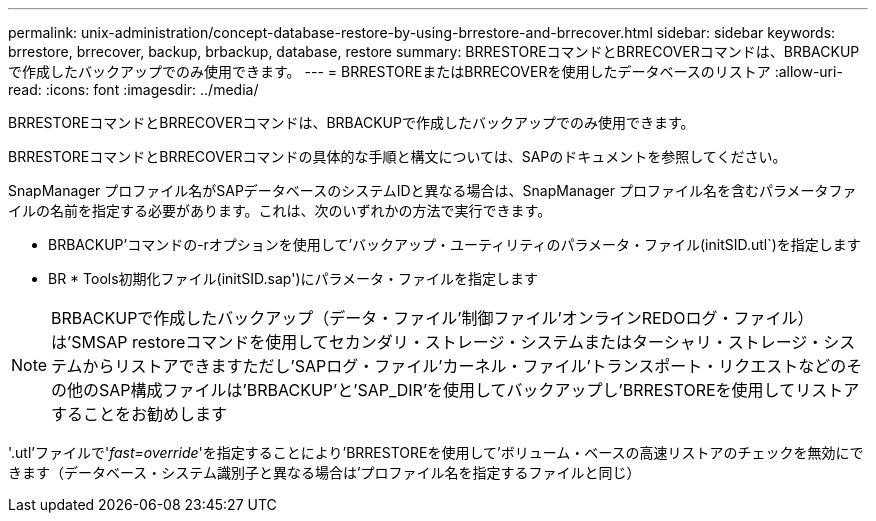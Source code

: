 ---
permalink: unix-administration/concept-database-restore-by-using-brrestore-and-brrecover.html 
sidebar: sidebar 
keywords: brrestore, brrecover, backup, brbackup, database, restore 
summary: BRRESTOREコマンドとBRRECOVERコマンドは、BRBACKUPで作成したバックアップでのみ使用できます。 
---
= BRRESTOREまたはBRRECOVERを使用したデータベースのリストア
:allow-uri-read: 
:icons: font
:imagesdir: ../media/


[role="lead"]
BRRESTOREコマンドとBRRECOVERコマンドは、BRBACKUPで作成したバックアップでのみ使用できます。

BRRESTOREコマンドとBRRECOVERコマンドの具体的な手順と構文については、SAPのドキュメントを参照してください。

SnapManager プロファイル名がSAPデータベースのシステムIDと異なる場合は、SnapManager プロファイル名を含むパラメータファイルの名前を指定する必要があります。これは、次のいずれかの方法で実行できます。

* BRBACKUP'コマンドの-rオプションを使用して'バックアップ・ユーティリティのパラメータ・ファイル(initSID.utl`)を指定します
* BR * Tools初期化ファイル(initSID.sap')にパラメータ・ファイルを指定します



NOTE: BRBACKUPで作成したバックアップ（データ・ファイル'制御ファイル'オンラインREDOログ・ファイル）は'SMSAP restoreコマンドを使用してセカンダリ・ストレージ・システムまたはターシャリ・ストレージ・システムからリストアできますただし'SAPログ・ファイル'カーネル・ファイル'トランスポート・リクエストなどのその他のSAP構成ファイルは'BRBACKUP'と'SAP_DIR'を使用してバックアップし'BRRESTOREを使用してリストアすることをお勧めします

'.utl'ファイルで'_fast=override_'を指定することにより'BRRESTOREを使用して'ボリューム・ベースの高速リストアのチェックを無効にできます（データベース・システム識別子と異なる場合は'プロファイル名を指定するファイルと同じ）
